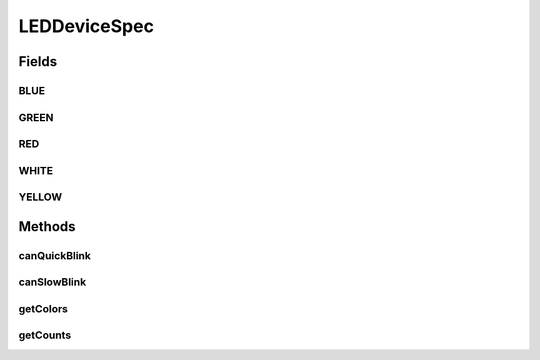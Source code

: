 .. java:import:: com.unionpay.cloudpos DeviceSpec

LEDDeviceSpec
=============

.. java:package:: com.unionpay.cloudpos.led
   :noindex:

.. java:type:: public interface LEDDeviceSpec extends DeviceSpec

   \ **LEDDeviceSpec**\ 定义了对LED的详细描述。

   可以得到终端中关于LED定义的信息。

Fields
------
BLUE
^^^^

.. java:field::  byte BLUE
   :outertype: LEDDeviceSpec

GREEN
^^^^^

.. java:field::  byte GREEN
   :outertype: LEDDeviceSpec

RED
^^^

.. java:field::  byte RED
   :outertype: LEDDeviceSpec

WHITE
^^^^^

.. java:field::  byte WHITE
   :outertype: LEDDeviceSpec

YELLOW
^^^^^^

.. java:field::  byte YELLOW
   :outertype: LEDDeviceSpec

Methods
-------
canQuickBlink
^^^^^^^^^^^^^

.. java:method::  boolean canQuickBlink(int logicalID)
   :outertype: LEDDeviceSpec

   是否支持快速闪烁。

   500ms闪烁一次

   :param logicalID: 设备逻辑ID
   :return: \ ``true``\  支持， \ ``false``\  不支持，参数错误也返回false.

canSlowBlink
^^^^^^^^^^^^

.. java:method::  boolean canSlowBlink(int logicalID)
   :outertype: LEDDeviceSpec

   是否支持慢速闪烁。

   1s闪烁一次

   :param logicalID: 设备逻辑ID
   :return: \ ``true``\  支持， \ ``false``\  不支持，参数错误也返回false.

getColors
^^^^^^^^^

.. java:method::  byte[] getColors(int logicalID)
   :outertype: LEDDeviceSpec

   返回LED设备的颜色。

   :param logicalID: 设备逻辑ID
   :return: int 颜色，参数错误及不支持返回null.

getCounts
^^^^^^^^^

.. java:method::  int getCounts()
   :outertype: LEDDeviceSpec

   返回可以操作的LED灯数量。

   :return: 返回LED灯的数量。不支持返回0.

